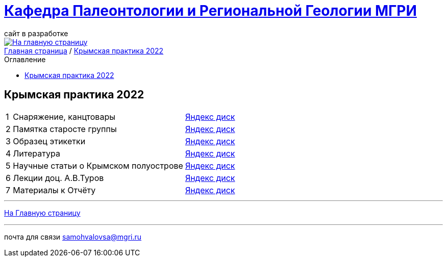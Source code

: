 = https://mgri-university.github.io/reggeo/index.html[Кафедра Палеонтологии и Региональной Геологии МГРИ]
сайт в разработке 
:imagesdir: images
:toc: preamble
:toc-title: Оглавление
:toclevels: 2 


[link=https://mgri-university.github.io/reggeo/index.html]
image::emb2010.jpg[На главную страницу] 


[sidebar]
https://mgri-university.github.io/reggeo/index.html[Главная страница] / https://mgri-university.github.io/reggeo/krim2022.html[Крымская практика 2022]


== Крымская практика 2022
[%autowidth]
|===
|1|Снаряжение, канцтовары | https://disk.yandex.ru/d/NWQG2G-0ouLSaw[Яндекс диск]
|2| Памятка старосте группы | https://disk.yandex.ru/d/NWQG2G-0ouLSaw[Яндекс диск]
|3| Образец этикетки | https://disk.yandex.ru/d/NWQG2G-0ouLSaw[Яндекс диск]
|4| Литература | https://disk.yandex.ru/d/zrnpkdlQaFMDCA[Яндекс диск]
|5| Научные статьи о Крымском полуострове | https://disk.yandex.ru/d/NWQG2G-0ouLSaw[Яндекс диск]
|6| Лекции доц. А.В.Туров | https://disk.yandex.ru/d/H6IdKriMLpNXTA[Яндекс диск]
|7| Материалы к Отчёту | https://disk.yandex.ru/d/Nian6y2ahILtog[Яндекс диск]

|===
''''
https://mgri-university.github.io/reggeo/index.html[На Главную страницу]

''''

почта для связи samohvalovsa@mgri.ru